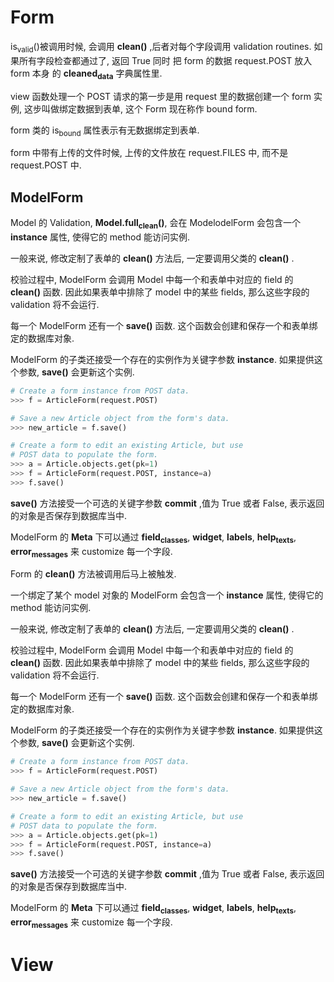 * Form
  is_valid()被调用时候, 会调用 *clean()* ,后者对每个字段调用 validation routines. 如果所有字段检查都通过了, 返回 True 同时
  把 form 的数据 request.POST 放入 form 本身 的 *cleaned_data* 字典属性里.

  view 函数处理一个 POST 请求的第一步是用 request 里的数据创建一个 form 实例, 这步叫做绑定数据到表单, 
  这个 Form 现在称作 bound form.

  form 类的 is_bound 属性表示有无数据绑定到表单.

  form 中带有上传的文件时候, 上传的文件放在 request.FILES 中, 而不是 request.POST 中.

** ModelForm
   Model 的 Validation, *Model.full_clean()*, 会在 ModelodelForm 会包含一个 *instance* 属性, 使得它的 method 能访问实例.

   一般来说, 修改定制了表单的 *clean()* 方法后, 一定要调用父类的 *clean()* .

   校验过程中, ModelForm 会调用 Model 中每一个和表单中对应的 field 的 *clean()* 函数. 因此如果表单中排除了
   model 中的某些 fields, 那么这些字段的 validation 将不会运行.

   每一个 ModelForm 还有一个 *save()* 函数. 这个函数会创建和保存一个和表单绑定的数据库对象.

   ModelForm 的子类还接受一个存在的实例作为关键字参数 *instance*. 如果提供这个参数, *save()* 会更新这个实例.


   #+BEGIN_SRC python
   # Create a form instance from POST data.
   >>> f = ArticleForm(request.POST)

   # Save a new Article object from the form's data.
   >>> new_article = f.save()

   # Create a form to edit an existing Article, but use
   # POST data to populate the form.
   >>> a = Article.objects.get(pk=1)
   >>> f = ArticleForm(request.POST, instance=a)
   >>> f.save()
   #+END_SRC

   *save()* 方法接受一个可选的关键字参数 *commit* ,值为 True 或者 False, 表示返回的对象是否保存到数据库当中.

   ModelForm 的 *Meta* 下可以通过 *field_classes*, *widget*, *labels*, *help_texts*, *error_messages* 来 customize
   每一个字段.

   Form 的 *clean()* 方法被调用后马上被触发.

   一个绑定了某个 model 对象的 ModelForm 会包含一个 *instance* 属性, 使得它的 method 能访问实例.

   一般来说, 修改定制了表单的 *clean()* 方法后, 一定要调用父类的 *clean()* .

   校验过程中, ModelForm 会调用 Model 中每一个和表单中对应的 field 的 *clean()* 函数. 因此如果表单中排除了
   model 中的某些 fields, 那么这些字段的 validation 将不会运行.

   每一个 ModelForm 还有一个 *save()* 函数. 这个函数会创建和保存一个和表单绑定的数据库对象.

   ModelForm 的子类还接受一个存在的实例作为关键字参数 *instance*. 如果提供这个参数, *save()* 会更新这个实例.


   #+BEGIN_SRC python
   # Create a form instance from POST data.
   >>> f = ArticleForm(request.POST)

   # Save a new Article object from the form's data.
   >>> new_article = f.save()

   # Create a form to edit an existing Article, but use
   # POST data to populate the form.
   >>> a = Article.objects.get(pk=1)
   >>> f = ArticleForm(request.POST, instance=a)
   >>> f.save()
   #+END_SRC

   *save()* 方法接受一个可选的关键字参数 *commit* ,值为 True 或者 False, 表示返回的对象是否保存到数据库当中.

   ModelForm 的 *Meta* 下可以通过 *field_classes*, *widget*, *labels*, *help_texts*, *error_messages* 来 customize
   每一个字段.



* View
  
